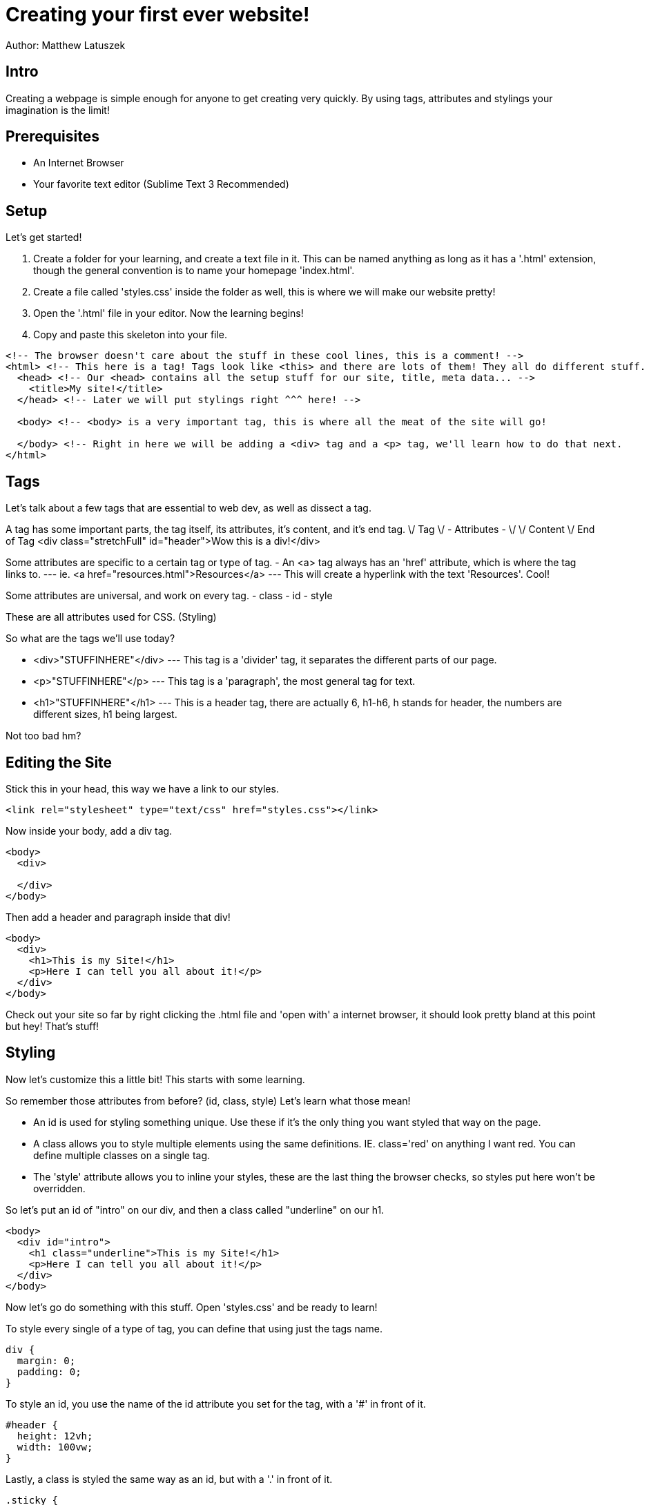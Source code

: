 = Creating your first ever website!

Author: Matthew Latuszek

== Intro

Creating a webpage is simple enough for anyone to get creating very quickly.
By using tags, attributes and stylings your imagination is the limit!

== Prerequisites

* An Internet Browser
* Your favorite text editor (Sublime Text 3 Recommended)

== Setup

Let's get started!

. Create a folder for your learning, and create a text file in it. This can be named anything as long as it has a '.html' extension, though the general convention is to name your homepage 'index.html'.
. Create a file called 'styles.css' inside the folder as well, this is where we will make our website pretty!
. Open the '.html' file in your editor. Now the learning begins!
. Copy and paste this skeleton into your file.

```
<!-- The browser doesn't care about the stuff in these cool lines, this is a comment! -->
<html> <!-- This here is a tag! Tags look like <this> and there are lots of them! They all do different stuff. -->
  <head> <!-- Our <head> contains all the setup stuff for our site, title, meta data... -->
    <title>My site!</title>
  </head> <!-- Later we will put stylings right ^^^ here! -->

  <body> <!-- <body> is a very important tag, this is where all the meat of the site will go!

  </body> <!-- Right in here we will be adding a <div> tag and a <p> tag, we'll learn how to do that next.
</html>
```
== Tags

Let's talk about a few tags that are essential to web dev, as well as dissect a tag.

A tag has some important parts, the tag itself, its attributes, it's content, and it's end tag.
\/ Tag  \/ - Attributes - \/         \/ Content         \/ End of Tag
<div class="stretchFull" id="header">Wow this is a div!</div>

Some attributes are specific to a certain tag or type of tag.
- An <a> tag always has an 'href' attribute, which is where the tag links to.
--- ie. <a href="resources.html">Resources</a>
--- This will create a hyperlink with the text 'Resources'. Cool!

Some attributes are universal, and work on every tag.
- class
- id
- style

These are all attributes used for CSS. (Styling)

So what are the tags we'll use today?

- <div>"STUFFINHERE"</div> --- This tag is a 'divider' tag, it separates the different parts of our page.
- <p>"STUFFINHERE"</p> --- This tag is a 'paragraph', the most general tag for text.
- <h1>"STUFFINHERE"</h1> --- This is a header tag, there are actually 6, h1-h6, h stands for header, the numbers are different sizes, h1 being largest.

Not too bad hm?

== Editing the Site

Stick this in your head, this way we have a link to our styles.

```
<link rel="stylesheet" type="text/css" href="styles.css"></link>
```

Now inside your body, add a div tag.
```
<body>
  <div>

  </div>
</body>
```

Then add a header and paragraph inside that div!
```
<body>
  <div>
    <h1>This is my Site!</h1>
    <p>Here I can tell you all about it!</p>
  </div>
</body>
```

Check out your site so far by right clicking the .html file and 'open with' a internet browser, it should look pretty bland at this point but hey! That's stuff!

== Styling

Now let's customize this a little bit! This starts with some learning.

So remember those attributes from before? (id, class, style)
Let's learn what those mean!

- An id is used for styling something unique. Use these if it's the only thing you want styled that way on the page.
- A class allows you to style multiple elements using the same definitions. IE. class='red' on anything I want red. You can define multiple classes on a single tag.
- The 'style' attribute allows you to inline your styles, these are the last thing the browser checks, so styles put here won't be overridden.

So let's put an id of "intro" on our div, and then a class called "underline" on our h1.
```
<body>
  <div id="intro">
    <h1 class="underline">This is my Site!</h1>
    <p>Here I can tell you all about it!</p>
  </div>
</body>
```

Now let's go do something with this stuff. Open 'styles.css' and be ready to learn!

To style every single of a type of tag, you can define that using just the tags name.

```
div {
  margin: 0;
  padding: 0;
}
```

To style an id, you use the name of the id attribute you set for the tag, with a '#' in front of it.

```
#header {
  height: 12vh;
  width: 100vw;
}
```

Lastly, a class is styled the same way as an id, but with a '.' in front of it.

```
.sticky {
  position: fixed;
  top: 0px;
}
```

So lets style some stuff!

```
#intro {
  background-color: blue;
}

.underline {
  text-decoration: underline;
}

p {
  color: white;
}

```

I recommend typing this in yourself as it'll help you learn and isn't much. Check out what this stuff does to your site!
Cool!!!

== Challenge

Try making a navbar, or a bigger site, with more pages.

There are many tutorials online for everything web development, especially intro level stuff.
UTILIZE GOOGLE, you wanna know how to make these things go side by side? Google.
You wanna make a navbar? Google.
Forgot how to make a hyperlink? Google.

Seriously, you can take this as far as you want. Google will be your guide!

== Reflection

You've just learned skills that put you ahead of the curve on HTML, pretty cool! The bigger picture here is that
this is what every web developer is currently doing. Googling and fiddling all day, we aren't super humans. That's Googles' job!
